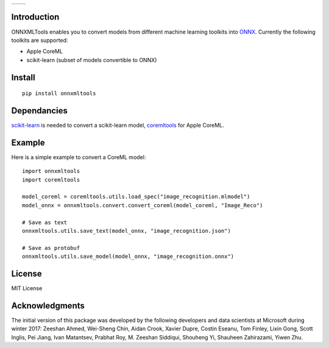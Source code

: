 
.. image:: https://github.com/onnx/onnxmltools/blob/master/docs/ONNXMLTools_logo_main.png

.. list-table::
   :widths: 4 4
   :header-rows: 0

   * - .. image:: https://travis-ci.org/onnx/onnxmltools.svg?branch=master
            :target: https://travis-ci.org/onnx/onnxmltools
            :alt: Build Status Linux
     - .. image:: https://ci.appveyor.com/api/projects/status/d1xav3amubypje4n?svg=true
            :target: https://ci.appveyor.com/project/xadupre/onnxmltools
            :alt: Build Status Windows

Introduction 
============

ONNXMLTools enables you to convert models from different machine 
learning toolkits into `ONNX <https://onnx.ai>`_. 
Currently the following toolkits are supported:

* Apple CoreML
* scikit-learn
  (subset of models convertible to ONNX)

Install
=======

::

    pip install onnxmltools

Dependancies
============

`scikit-learn <http://scikit-learn.org/stable/>`_ is needed to convert
a scikit-learn model, `coremltools <https://pypi.python.org/pypi/coremltools>`_
for Apple CoreML.

Example
=======

Here is a simple example to convert a CoreML model:

::

    import onnxmltools
    import coremltools

    model_coreml = coremltools.utils.load_spec("image_recognition.mlmodel")
    model_onnx = onnxmltools.convert.convert_coreml(model_coreml, "Image_Reco")

    # Save as text
    onnxmltools.utils.save_text(model_onnx, "image_recognition.json")

    # Save as protobuf
    onnxmltools.utils.save_model(model_onnx, "image_recognition.onnx")

License
=======

MIT License

Acknowledgments
===============

The initial version of this package was developed by the following 
developers and data scientists at Microsoft during winter 2017: 
Zeeshan Ahmed, Wei-Sheng Chin, Aidan Crook, Xavier Dupre, Costin Eseanu, 
Tom Finley, Lixin Gong, Scott Inglis, Pei Jiang, Ivan Matantsev, 
Prabhat Roy, M. Zeeshan Siddiqui, Shouheng Yi, Shauheen Zahirazami, Yiwen Zhu.



